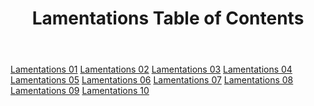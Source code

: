 #+TITLE: Lamentations Table of Contents

[[file:24-LAM01.org][Lamentations 01]]
[[file:24-LAM02.org][Lamentations 02]]
[[file:24-LAM03.org][Lamentations 03]]
[[file:24-LAM04.org][Lamentations 04]]
[[file:24-LAM05.org][Lamentations 05]]
[[file:24-LAM06.org][Lamentations 06]]
[[file:24-LAM07.org][Lamentations 07]]
[[file:24-LAM08.org][Lamentations 08]]
[[file:24-LAM09.org][Lamentations 09]]
[[file:24-LAM10.org][Lamentations 10]]
